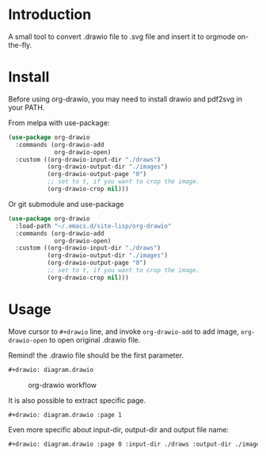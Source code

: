* Introduction
A small tool to convert .drawio file to .svg file and insert it to
orgmode on-the-fly.

* Install
Before using org-drawio, you may need to install drawio and pdf2svg in
your PATH.

From melpa with use-package:
#+begin_src emacs-lisp
(use-package org-drawio
  :commands (org-drawio-add
             org-drawio-open)
  :custom ((org-drawio-input-dir "./draws")
           (org-drawio-output-dir "./images")
           (org-drawio-output-page "0")
           ;; set to t, if you want to crop the image.
           (org-drawio-crop nil)))
#+end_src

Or git submodule and use-package
#+begin_src emacs-lisp
(use-package org-drawio
  :load-path "~/.emacs.d/site-lisp/org-drawio"
  :commands (org-drawio-add
             org-drawio-open)
  :custom ((org-drawio-input-dir "./draws")
           (org-drawio-output-dir "./images")
           (org-drawio-output-page "0")
           ;; set to t, if you want to crop the image.
           (org-drawio-crop nil)))
#+end_src

* Usage
Move cursor to =#+drawio= line, and invoke ~org-drawio-add~ to add image,
~org-drawio-open~ to open original .drawio file.

Remind! the .drawio file should be the first parameter.

#+begin_src org
#+drawio: diagram.drawio
#+end_src
#+drawio: diagram.drawio
#+name: workflow
#+caption: org-drawio workflow
[[file:./images/diagram-0.svg]]

It is also possible to extract specific page.

#+begin_src org
#+drawio: diagram.drawio :page 1
#+end_src
#+drawio: diagram.drawio :page 1
[[file:./images/diagram-1.svg]]

Even more specific about input-dir, output-dir and output file name: 

#+begin_src org
#+drawio: diagram.drawio :page 0 :input-dir ./draws :output-dir ./images :output diagram.svg
#+end_src
#+drawio: diagram.drawio :page 0 :input-dir ./draws :output-dir ./images :output diagram.svg
[[./images/diagram-0.svg]]
